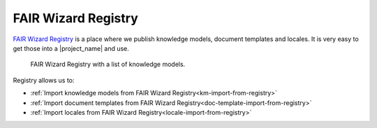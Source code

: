 .. _fw-registry:

FAIR Wizard Registry
********************

`FAIR Wizard Registry <https://registry.fair-wizard.com/>`_ is a place where we publish knowledge models, document templates and locales. It is very easy to get those into a |project_name| and use.

.. figure:: fw-registry/fw-registry.png
    
    FAIR Wizard Registry with a list of knowledge models.


Registry allows us to:

- :ref:`Import knowledge models from FAIR Wizard Registry<km-import-from-registry>`
- :ref:`Import document templates from FAIR Wizard Registry<doc-template-import-from-registry>`
- :ref:`Import locales from FAIR Wizard Registry<locale-import-from-registry>`
